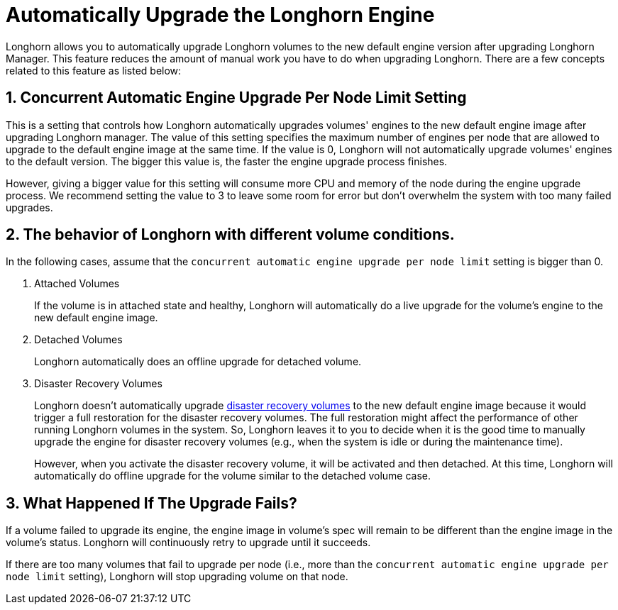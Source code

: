 = Automatically Upgrade the Longhorn Engine
:current-version: {page-component-version}

Longhorn allows you to automatically upgrade Longhorn volumes to the new default engine version after upgrading Longhorn Manager.
This feature reduces the amount of manual work you have to do when upgrading Longhorn.
There are a few concepts related to this feature as listed below:

== 1. Concurrent Automatic Engine Upgrade Per Node Limit Setting

This is a setting that controls how Longhorn automatically upgrades volumes' engines to the new default engine image after upgrading Longhorn manager.
The value of this setting specifies the maximum number of engines per node that are allowed to upgrade to the default engine image at the same time.
If the value is 0, Longhorn will not automatically upgrade volumes' engines to the default version.
The bigger this value is, the faster the engine upgrade process finishes.

However, giving a bigger value for this setting will consume more CPU and memory of the node during the engine upgrade process.
We recommend setting the value to 3 to leave some room for error but don't overwhelm the system with too many failed upgrades.

== 2. The behavior of Longhorn with different volume conditions.

In the following cases, assume that the `concurrent automatic engine upgrade per node limit` setting is bigger than 0.

. Attached Volumes
+
If the volume is in attached state and healthy, Longhorn will automatically do a live upgrade for the volume's engine to the new default engine image.

. Detached Volumes
+
Longhorn automatically does an offline upgrade for detached volume.

. Disaster Recovery Volumes
+
Longhorn doesn't automatically upgrade xref:data-integrity-recovery/disaster-recovery-volumes.adoc[disaster recovery volumes] to the new default engine image because it would trigger a full restoration for the disaster recovery volumes.
The full restoration might affect the performance of other running Longhorn volumes in the system.
So, Longhorn leaves it to you to decide when it is the good time to manually upgrade the engine for disaster recovery volumes (e.g., when the system is idle or during the maintenance time).
+
However, when you activate the disaster recovery volume, it will be activated and then detached.
At this time, Longhorn will automatically do offline upgrade for the volume similar to the detached volume case.

== 3. What Happened If The Upgrade Fails?

If a volume failed to upgrade its engine, the engine image in volume's spec will remain to be different than the engine image in the volume's status.
Longhorn will continuously retry to upgrade until it succeeds.

If there are too many volumes that fail to upgrade per node (i.e., more than the `concurrent automatic engine upgrade per node limit` setting),
Longhorn will stop upgrading volume on that node.
